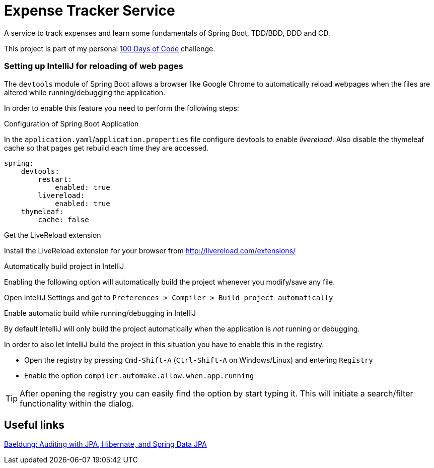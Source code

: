 # Expense Tracker Service

A service to track expenses and learn some fundamentals of Spring Boot, TDD/BDD, DDD and CD.

This project is part of my personal https://github.com/roamingthings/100-days-of-code[100 Days of Code] challenge.

### Setting up IntelliJ for reloading of web pages

The `devtools` module of Spring Boot allows a browser like Google Chrome to automatically reload webpages when the files are altered while running/debugging the application.

In order to enable this feature you need to perform the following steps:

.Configuration of Spring Boot Application

In the `application.yaml`/`application.properties` file configure devtools to enable _livereload_. Also disable the thymeleaf cache so that pages get rebuild each time they are accessed.

----
spring:
    devtools:
        restart:
            enabled: true
        livereload:
            enabled: true
    thymeleaf:
        cache: false
----

.Get the LiveReload extension

Install the LiveReload extension for your browser from http://livereload.com/extensions/

.Automatically build project in IntelliJ

Enabling the following option will automatically build the project whenever you modify/save any file.

Open IntelliJ Settings and got to `Preferences > Compiler > Build project automatically`

.Enable automatic build while running/debugging in IntelliJ

By default IntelliJ will only build the project automatically when the application is _not_ running or debugging.

In order to also let IntelliJ build the project in this situation you have to enable this in the registry.

* Open the registry by pressing `Cmd-Shift-A` (`Ctrl-Shift-A` on Windows/Linux) and entering `Registry`
* Enable the option `compiler.automake.allow.when.app.running`

TIP: After opening the registry you can easily find the option by start typing it. This will initiate a search/filter functionality within the dialog.

## Useful links

http://www.baeldung.com/database-auditing-jpa[Baeldung: Auditing with JPA, Hibernate, and Spring Data JPA]